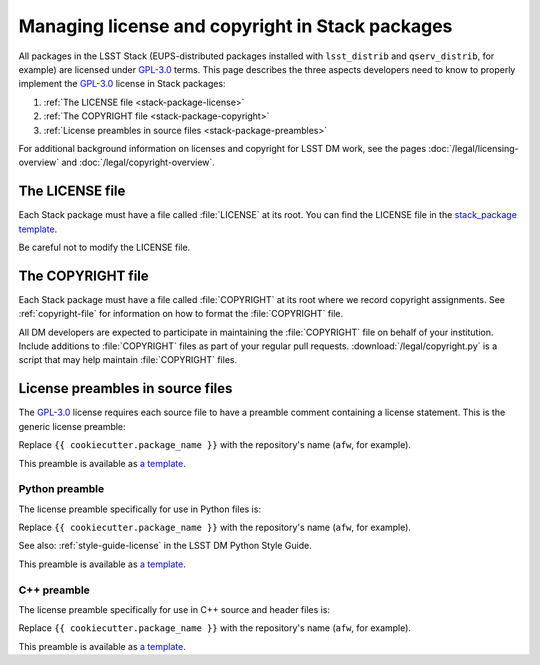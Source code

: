################################################
Managing license and copyright in Stack packages
################################################

All packages in the LSST Stack (EUPS-distributed packages installed with ``lsst_distrib`` and ``qserv_distrib``, for example) are licensed under `GPL-3.0`_ terms.
This page describes the three aspects developers need to know to properly implement the `GPL-3.0`_ license in Stack packages:

1. :ref:`The LICENSE file <stack-package-license>`
2. :ref:`The COPYRIGHT file <stack-package-copyright>`
3. :ref:`License preambles in source files <stack-package-preambles>`

For additional background information on licenses and copyright for LSST DM work, see the pages :doc:`/legal/licensing-overview` and :doc:`/legal/copyright-overview`.

.. _stack-package-license:

The LICENSE file
================

Each Stack package must have a file called :file:`LICENSE` at its root.
You can find the LICENSE file in the `stack_package template <https://github.com/lsst/templates/blob/master/project_templates/stack_package/%7B%7Bcookiecutter.package_name%7D%7D/LICENSE>`__.

Be careful not to modify the LICENSE file.

.. _stack-package-copyright:

The COPYRIGHT file
==================

Each Stack package must have a file called :file:`COPYRIGHT` at its root where we record copyright assignments.
See :ref:`copyright-file` for information on how to format the :file:`COPYRIGHT` file.

All DM developers are expected to participate in maintaining the :file:`COPYRIGHT` file on behalf of your institution.
Include additions to :file:`COPYRIGHT` files as part of your regular pull requests.
:download:`/legal/copyright.py` is a script that may help maintain :file:`COPYRIGHT` files.

.. _stack-package-preambles:

License preambles in source files
=================================

The `GPL-3.0`_ license requires each source file to have a preamble comment containing a license statement.
This is the generic license preamble:

.. remote-code-block:: https://raw.githubusercontent.com/lsst/templates/master/file_templates/stack_license_preamble_txt/template.txt.jinja
   :language: jinja

Replace ``{{ cookiecutter.package_name }}`` with the repository's name (``afw``, for example).

This preamble is available as `a template <https://github.com/lsst/templates/tree/master/file_templates/stack_license_preamble_txt>`__.

Python preamble
---------------

The license preamble specifically for use in Python files is:

.. remote-code-block:: https://raw.githubusercontent.com/lsst/templates/master/file_templates/stack_license_preamble_py/template.py.jinja
   :language: jinja

Replace ``{{ cookiecutter.package_name }}`` with the repository's name (``afw``, for example).

See also: :ref:`style-guide-license` in the LSST DM Python Style Guide.

This preamble is available as `a template <https://github.com/lsst/templates/tree/master/file_templates/stack_license_preamble_py>`__.

C++ preamble
------------

The license preamble specifically for use in C++ source and header files is:

.. remote-code-block:: https://raw.githubusercontent.com/lsst/templates/master/file_templates/stack_license_preamble_cpp/template.cc.jinja
   :language: jinja

Replace ``{{ cookiecutter.package_name }}`` with the repository's name (``afw``, for example).

This preamble is available as `a template <https://github.com/lsst/templates/tree/master/file_templates/stack_license_preamble_cpp>`__.

.. _`GPL-3.0`: https://choosealicense.com/licenses/gpl-3.0/
